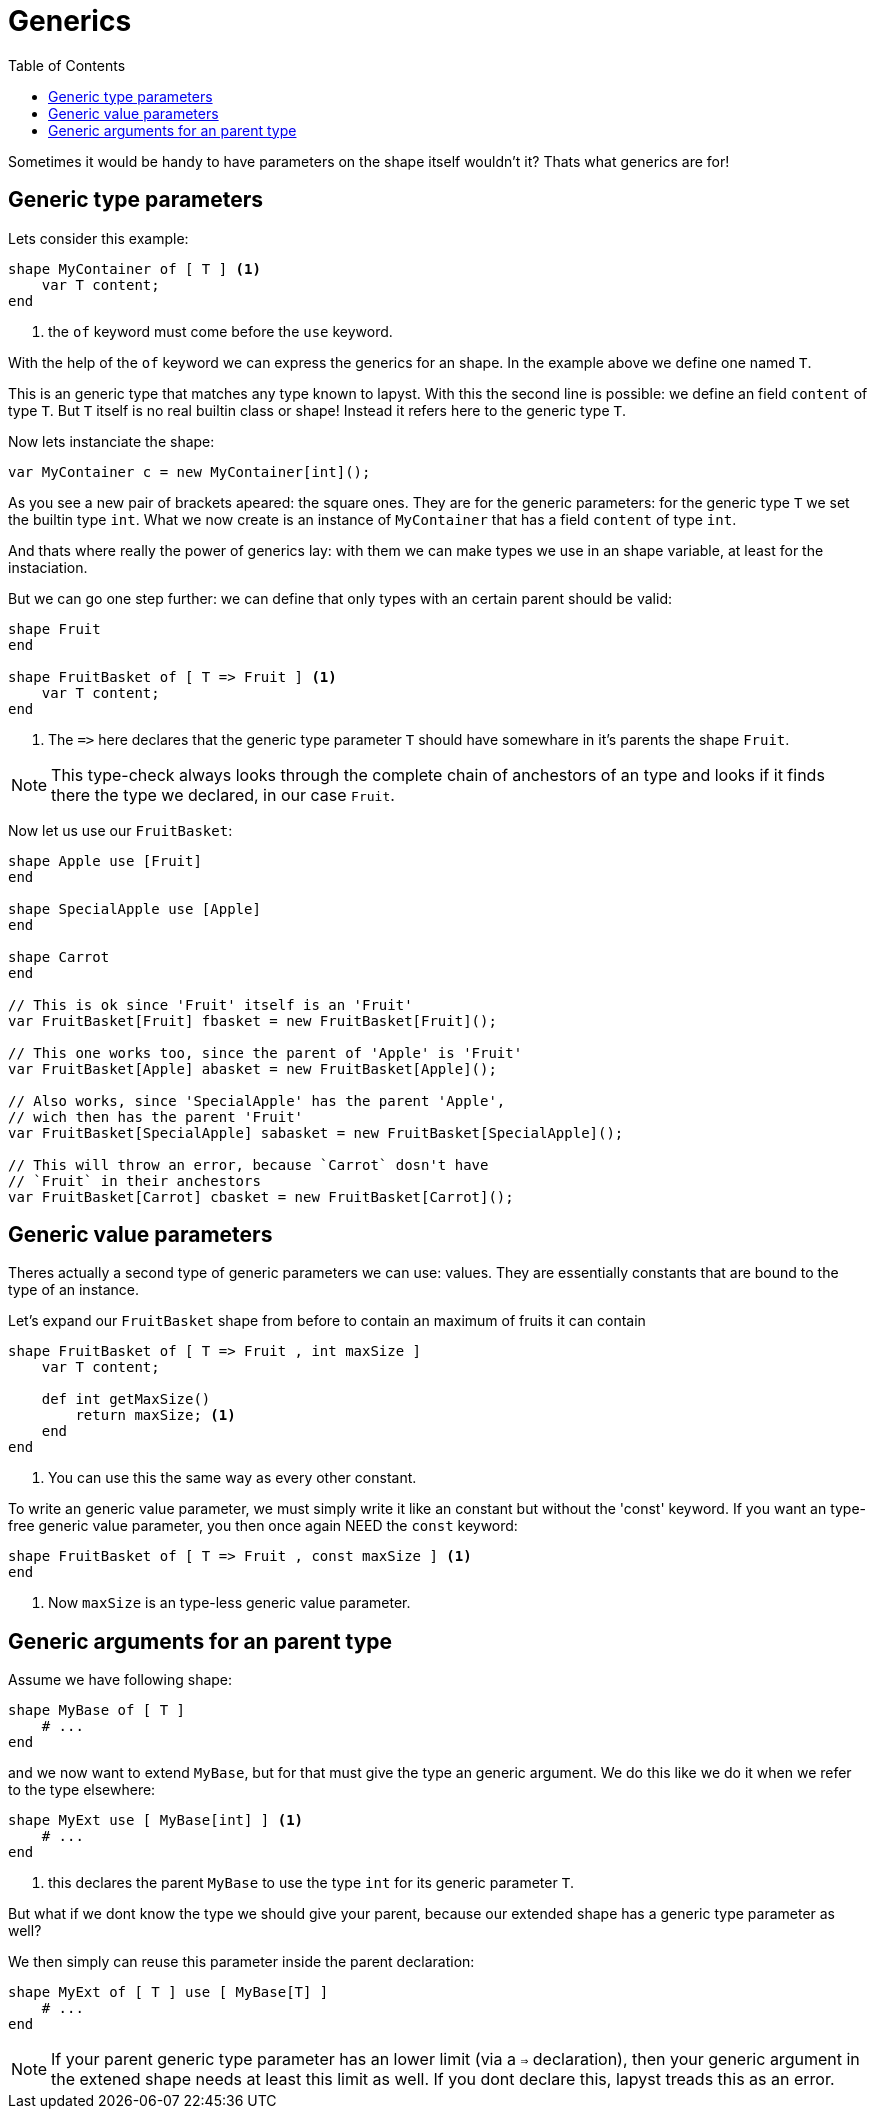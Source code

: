 :icons: font
:source-highlighter: rouge
:toc:
:toc-placement!:

= Generics

toc::[]

Sometimes it would be handy to have parameters on the shape itself wouldn't it? Thats what generics are for!

== Generic type parameters

Lets consider this example:

[source,lapyst]
----
shape MyContainer of [ T ] <1>
    var T content;
end
----
<1> the `of` keyword must come before the `use` keyword.

With the help of the `of` keyword we can express the generics for an shape. In the example above we define one named `T`.

This is an generic type that matches any type known to lapyst. With this the second line is possible: we define an field `content` of type `T`. But `T` itself is no real builtin class or shape! Instead it refers here to the generic type `T`. 

Now lets instanciate the shape:

[source,lapyst]
----
var MyContainer c = new MyContainer[int]();
----

As you see a new pair of brackets apeared: the square ones. They are for the generic parameters: for the generic type `T` we set the builtin type `int`. What we now create is an instance of `MyContainer` that has a field `content` of type `int`.

And thats where really the power of generics lay: with them we can make types we use in an shape variable, at least for the instaciation.

But we can go one step further: we can define that only types with an certain parent should be valid:

[source,lapyst]
----
shape Fruit
end

shape FruitBasket of [ T => Fruit ] <1>
    var T content;
end
----
<1> The `=&gt;` here declares that the generic type parameter `T` should have somewhare in it's parents the shape `Fruit`.

NOTE: This type-check always looks through the complete chain of anchestors of an type and looks if it finds there the type we declared, in our case `Fruit`.

Now let us use our `FruitBasket`:

[source,lapyst]
----
shape Apple use [Fruit]
end

shape SpecialApple use [Apple]
end

shape Carrot
end

// This is ok since 'Fruit' itself is an 'Fruit'
var FruitBasket[Fruit] fbasket = new FruitBasket[Fruit]();

// This one works too, since the parent of 'Apple' is 'Fruit'
var FruitBasket[Apple] abasket = new FruitBasket[Apple]();

// Also works, since 'SpecialApple' has the parent 'Apple',
// wich then has the parent 'Fruit'
var FruitBasket[SpecialApple] sabasket = new FruitBasket[SpecialApple]();

// This will throw an error, because `Carrot` dosn't have
// `Fruit` in their anchestors
var FruitBasket[Carrot] cbasket = new FruitBasket[Carrot]();
----

== Generic value parameters

Theres actually a second type of generic parameters we can use: values. They are essentially constants that are bound to the type of an instance.

Let's expand our `FruitBasket` shape from before to contain an maximum of fruits it can contain

[source,lapyst]
----
shape FruitBasket of [ T => Fruit , int maxSize ]
    var T content;

    def int getMaxSize()
        return maxSize; <1>
    end
end
----
<1> You can use this the same way as every other constant.

To write an generic value parameter, we must simply write it like an constant but without the 'const' keyword. If you want an type-free generic value parameter, you then once again NEED the `const` keyword:

[source,lapyst]
----
shape FruitBasket of [ T => Fruit , const maxSize ] <1>
end
----
<1> Now `maxSize` is an type-less generic value parameter.

== Generic arguments for an parent type

Assume we have following shape:
[source,lapyst]
----
shape MyBase of [ T ]
    # ...
end
----

and we now want to extend `MyBase`, but for that must give the type an generic argument. We do this like we do it when we refer to the type elsewhere:

[source,lapyst]
----
shape MyExt use [ MyBase[int] ] <1>
    # ...
end
----
<1> this declares the parent `MyBase` to use the type `int` for its generic parameter `T`.

But what if we dont know the type we should give your parent, because our extended shape has a generic type parameter as well?

We then simply can reuse this parameter inside the parent declaration:
[source,lapyst]
----
shape MyExt of [ T ] use [ MyBase[T] ]
    # ...
end
----

NOTE: If your parent generic type parameter has an lower limit (via a `=>` declaration), then your generic argument in the extened shape needs at least this limit as well. If you dont declare this, lapyst treads this as an error.